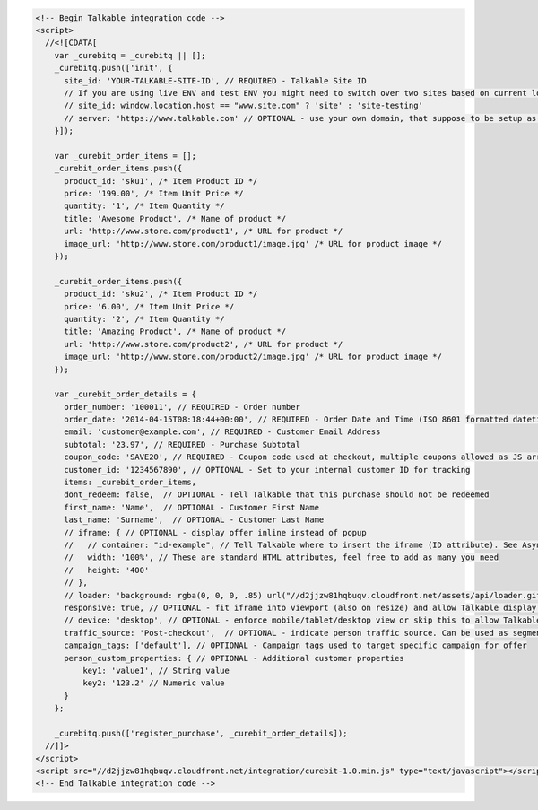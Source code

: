 .. code-block:: html

  <!-- Begin Talkable integration code -->
  <script>
    //<![CDATA[
      var _curebitq = _curebitq || [];
      _curebitq.push(['init', {
        site_id: 'YOUR-TALKABLE-SITE-ID', // REQUIRED - Talkable Site ID
        // If you are using live ENV and test ENV you might need to switch over two sites based on current location host:
        // site_id: window.location.host == "www.site.com" ? 'site' : 'site-testing'
        // server: 'https://www.talkable.com' // OPTIONAL - use your own domain, that suppose to be setup as alias to talkable.com (this option is only possible for Enterprise client)
      }]);

      var _curebit_order_items = [];
      _curebit_order_items.push({
        product_id: 'sku1', /* Item Product ID */
        price: '199.00', /* Item Unit Price */
        quantity: '1', /* Item Quantity */
        title: 'Awesome Product', /* Name of product */
        url: 'http://www.store.com/product1', /* URL for product */
        image_url: 'http://www.store.com/product1/image.jpg' /* URL for product image */
      });

      _curebit_order_items.push({
        product_id: 'sku2', /* Item Product ID */
        price: '6.00', /* Item Unit Price */
        quantity: '2', /* Item Quantity */
        title: 'Amazing Product', /* Name of product */
        url: 'http://www.store.com/product2', /* URL for product */
        image_url: 'http://www.store.com/product2/image.jpg' /* URL for product image */
      });

      var _curebit_order_details = {
        order_number: '100011', // REQUIRED - Order number
        order_date: '2014-04-15T08:18:44+00:00', // REQUIRED - Order Date and Time (ISO 8601 formatted datetime)
        email: 'customer@example.com', // REQUIRED - Customer Email Address
        subtotal: '23.97', // REQUIRED - Purchase Subtotal
        coupon_code: 'SAVE20', // REQUIRED - Coupon code used at checkout, multiple coupons allowed as JS array: ['SAVE20', 'FREE-SHIPPING']. Pass null if there is no coupon code.
        customer_id: '1234567890', // OPTIONAL - Set to your internal customer ID for tracking
        items: _curebit_order_items,
        dont_redeem: false,  // OPTIONAL - Tell Talkable that this purchase should not be redeemed
        first_name: 'Name',  // OPTIONAL - Customer First Name
        last_name: 'Surname',  // OPTIONAL - Customer Last Name
        // iframe: { // OPTIONAL - display offer inline instead of popup
        //   // container: "id-example", // Tell Talkable where to insert the iframe (ID attribute). See Asynchronous Integration for more details.
        //   width: '100%', // These are standard HTML attributes, feel free to add as many you need
        //   height: '400'
        // },
        // loader: 'background: rgba(0, 0, 0, .85) url("//d2jjzw81hqbuqv.cloudfront.net/assets/api/loader.gif") no-repeat center center;', // OPTIONAL - change CSS of loading overlay or disable it completely by using 'display: none;'
        responsive: true, // OPTIONAL - fit iframe into viewport (also on resize) and allow Talkable display mobile templates
        // device: 'desktop', // OPTIONAL - enforce mobile/tablet/desktop view or skip this to allow Talkable choose corresponding template
        traffic_source: 'Post-checkout',  // OPTIONAL - indicate person traffic source. Can be used as segmentation parameter in reporting.
        campaign_tags: ['default'], // OPTIONAL - Campaign tags used to target specific campaign for offer
        person_custom_properties: { // OPTIONAL - Additional customer properties
            key1: 'value1', // String value
            key2: '123.2' // Numeric value
        }
      };

      _curebitq.push(['register_purchase', _curebit_order_details]);
    //]]>
  </script>
  <script src="//d2jjzw81hqbuqv.cloudfront.net/integration/curebit-1.0.min.js" type="text/javascript"></script>
  <!-- End Talkable integration code -->

